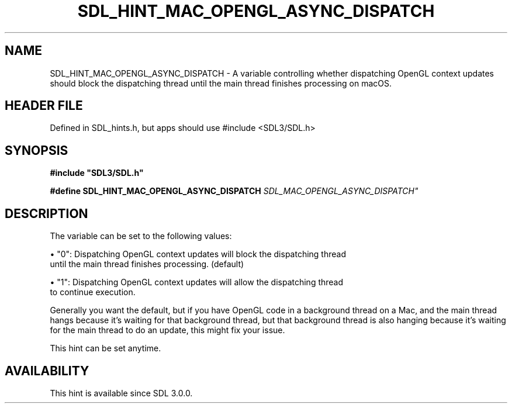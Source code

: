 .\" This manpage content is licensed under Creative Commons
.\"  Attribution 4.0 International (CC BY 4.0)
.\"   https://creativecommons.org/licenses/by/4.0/
.\" This manpage was generated from SDL's wiki page for SDL_HINT_MAC_OPENGL_ASYNC_DISPATCH:
.\"   https://wiki.libsdl.org/SDL_HINT_MAC_OPENGL_ASYNC_DISPATCH
.\" Generated with SDL/build-scripts/wikiheaders.pl
.\"  revision SDL-3.1.1-no-vcs
.\" Please report issues in this manpage's content at:
.\"   https://github.com/libsdl-org/sdlwiki/issues/new
.\" Please report issues in the generation of this manpage from the wiki at:
.\"   https://github.com/libsdl-org/SDL/issues/new?title=Misgenerated%20manpage%20for%20SDL_HINT_MAC_OPENGL_ASYNC_DISPATCH
.\" SDL can be found at https://libsdl.org/
.de URL
\$2 \(laURL: \$1 \(ra\$3
..
.if \n[.g] .mso www.tmac
.TH SDL_HINT_MAC_OPENGL_ASYNC_DISPATCH 3 "SDL 3.1.1" "SDL" "SDL3 FUNCTIONS"
.SH NAME
SDL_HINT_MAC_OPENGL_ASYNC_DISPATCH \- A variable controlling whether dispatching OpenGL context updates should block the dispatching thread until the main thread finishes processing on macOS\[char46]
.SH HEADER FILE
Defined in SDL_hints\[char46]h, but apps should use #include <SDL3/SDL\[char46]h>

.SH SYNOPSIS
.nf
.B #include \(dqSDL3/SDL.h\(dq
.PP
.BI "#define SDL_HINT_MAC_OPENGL_ASYNC_DISPATCH "SDL_MAC_OPENGL_ASYNC_DISPATCH"
.fi
.SH DESCRIPTION
The variable can be set to the following values:


\(bu "0": Dispatching OpenGL context updates will block the dispatching thread
  until the main thread finishes processing\[char46] (default)

\(bu "1": Dispatching OpenGL context updates will allow the dispatching thread
  to continue execution\[char46]

Generally you want the default, but if you have OpenGL code in a background
thread on a Mac, and the main thread hangs because it's waiting for that
background thread, but that background thread is also hanging because it's
waiting for the main thread to do an update, this might fix your issue\[char46]

This hint can be set anytime\[char46]

.SH AVAILABILITY
This hint is available since SDL 3\[char46]0\[char46]0\[char46]

